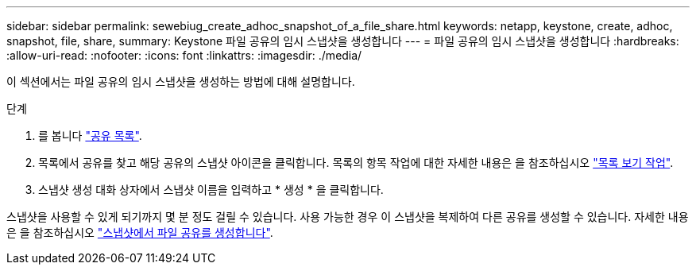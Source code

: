 ---
sidebar: sidebar 
permalink: sewebiug_create_adhoc_snapshot_of_a_file_share.html 
keywords: netapp, keystone, create, adhoc, snapshot, file, share, 
summary: Keystone 파일 공유의 임시 스냅샷을 생성합니다 
---
= 파일 공유의 임시 스냅샷을 생성합니다
:hardbreaks:
:allow-uri-read: 
:nofooter: 
:icons: font
:linkattrs: 
:imagesdir: ./media/


[role="lead"]
이 섹션에서는 파일 공유의 임시 스냅샷을 생성하는 방법에 대해 설명합니다.

.단계
. 를 봅니다 link:sewebiug_view_shares.html#view-shares["공유 목록"].
. 목록에서 공유를 찾고 해당 공유의 스냅샷 아이콘을 클릭합니다. 목록의 항목 작업에 대한 자세한 내용은 을 참조하십시오 link:sewebiug_netapp_service_engine_web_interface_overview.html#list-view["목록 보기 작업"].
. 스냅샷 생성 대화 상자에서 스냅샷 이름을 입력하고 * 생성 * 을 클릭합니다.


스냅샷을 사용할 수 있게 되기까지 몇 분 정도 걸릴 수 있습니다. 사용 가능한 경우 이 스냅샷을 복제하여 다른 공유를 생성할 수 있습니다. 자세한 내용은 을 참조하십시오 link:sewebiug_create_file_share_from_snapshot.html["스냅샷에서 파일 공유를 생성합니다"].
